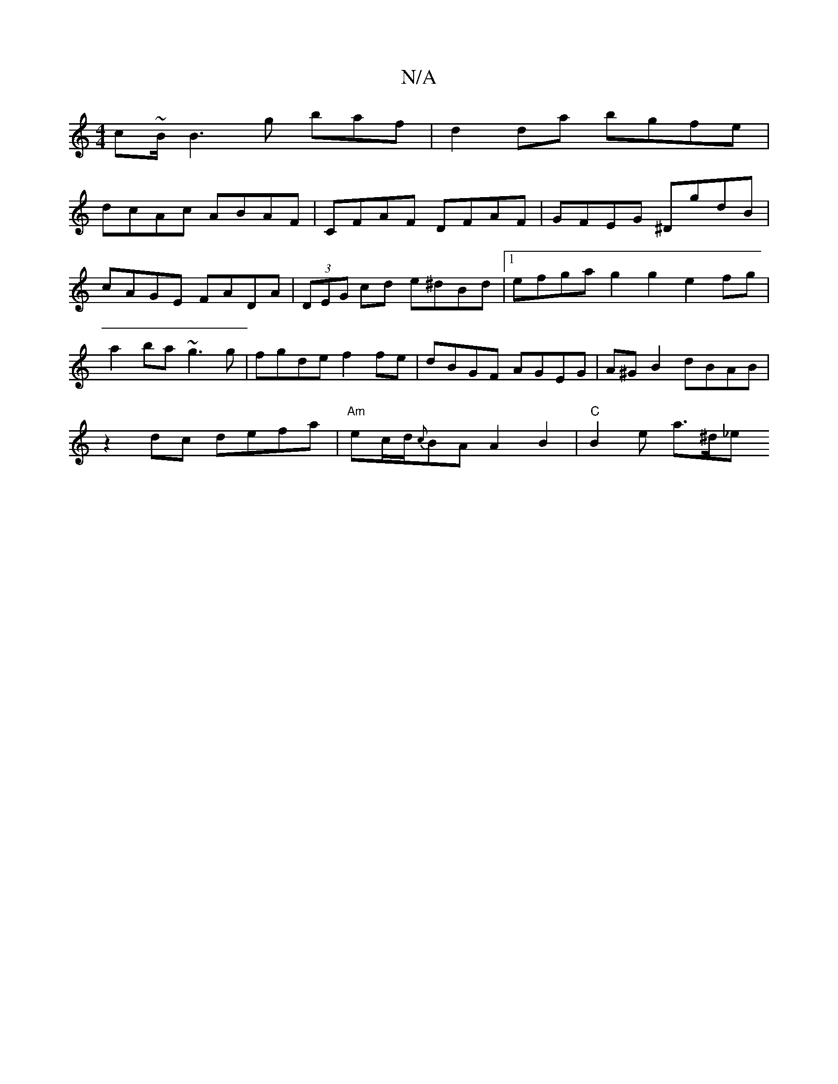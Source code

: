 X:1
T:N/A
M:4/4
R:N/A
K:Cmajor
c~B/2B3g baf|d2 da bgfe |
dcAc ABAF | CFAF DFAF | GFEG ^DgdB | cAGE FADA |(3DEG cd e^dBd|1 efga g2g2 e2fg|a2ba ~g3g|fgde f2fe|dBGF AGEG|A^GB2 dBAB|
z2dc defa | "Am"ec/d/{c}BA A2 B2 | "C" B2e a>^d_e "A